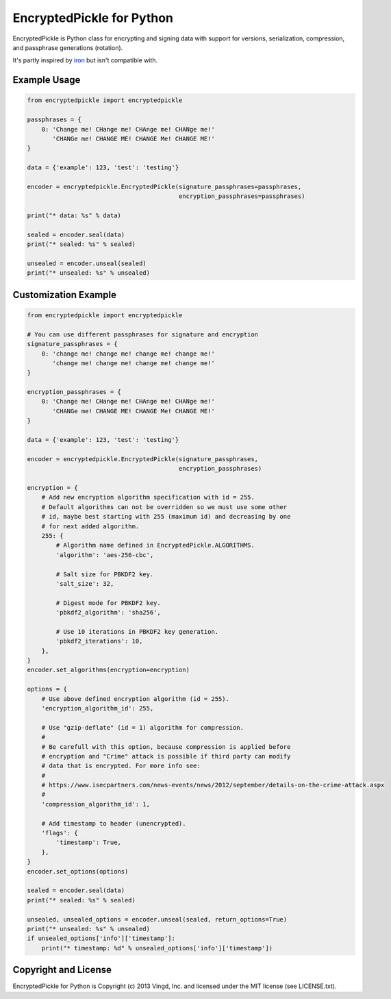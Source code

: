 ==========================
EncryptedPickle for Python
==========================

EncryptedPickle is Python class for encrypting and signing data with support
for versions, serialization, compression, and passphrase generations (rotation).

It's partly inspired by `iron`_ but isn't compatible with.


Example Usage
=============

.. code-block:: python

    from encryptedpickle import encryptedpickle

    passphrases = {
        0: 'Change me! CHange me! CHAnge me! CHANge me!'
           'CHANGe me! CHANGE ME! CHANGE Me! CHANGE ME!'
    }

    data = {'example': 123, 'test': 'testing'}

    encoder = encryptedpickle.EncryptedPickle(signature_passphrases=passphrases,
                                              encryption_passphrases=passphrases)

    print("* data: %s" % data)

    sealed = encoder.seal(data)
    print("* sealed: %s" % sealed)

    unsealed = encoder.unseal(sealed)
    print("* unsealed: %s" % unsealed)


Customization Example
=====================

.. code-block:: python

    from encryptedpickle import encryptedpickle

    # You can use different passphrases for signature and encryption
    signature_passphrases = {
        0: 'change me! change me! change me! change me!'
           'change me! change me! change me! change me!'
    }

    encryption_passphrases = {
        0: 'Change me! CHange me! CHAnge me! CHANge me!'
           'CHANGe me! CHANGE ME! CHANGE Me! CHANGE ME!'
    }

    data = {'example': 123, 'test': 'testing'}

    encoder = encryptedpickle.EncryptedPickle(signature_passphrases,
                                              encryption_passphrases)

    encryption = {
        # Add new encryption algorithm specification with id = 255.
        # Default algorithms can not be overridden so we must use some other
        # id, maybe best starting with 255 (maximum id) and decreasing by one
        # for next added algorithm.
        255: {
            # Algorithm name defined in EncryptedPickle.ALGORITHMS.
            'algorithm': 'aes-256-cbc',

            # Salt size for PBKDF2 key.
            'salt_size': 32,

            # Digest mode for PBKDF2 key.
            'pbkdf2_algorithm': 'sha256',

            # Use 10 iterations in PBKDF2 key generation.
            'pbkdf2_iterations': 10,
        },
    }
    encoder.set_algorithms(encryption=encryption)

    options = {
        # Use above defined encryption algorithm (id = 255).
        'encryption_algorithm_id': 255,

        # Use "gzip-deflate" (id = 1) algorithm for compression.
        #
        # Be carefull with this option, because compression is applied before
        # encryption and "Crime" attack is possible if third party can modify
        # data that is encrypted. For more info see:
        #
        # https://www.isecpartners.com/news-events/news/2012/september/details-on-the-crime-attack.aspx
        #
        'compression_algorithm_id': 1,

        # Add timestamp to header (unencrypted).
        'flags': {
            'timestamp': True,
        },
    }
    encoder.set_options(options)

    sealed = encoder.seal(data)
    print("* sealed: %s" % sealed)

    unsealed, unsealed_options = encoder.unseal(sealed, return_options=True)
    print("* unsealed: %s" % unsealed)
    if unsealed_options['info']['timestamp']:
        print("* timestamp: %d" % unsealed_options['info']['timestamp'])


Copyright and License
=====================

EncryptedPickle for Python is Copyright (c) 2013 Vingd, Inc. and licensed under
the MIT license (see LICENSE.txt).


.. _`iron`: https://github.com/hueniverse/iron
